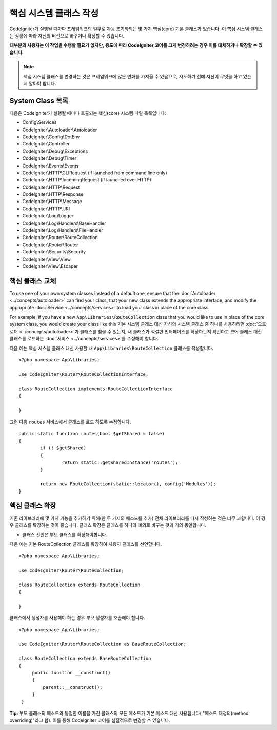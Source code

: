 ****************************
핵심 시스템 클래스 작성
****************************

CodeIgniter가 실행될 때마다 프레임워크의 일부로 자동 초기화되는 몇 가지 핵심(core) 기본 클래스가 있습니다.
이 핵심 시스템 클래스는 상황에 따라 자신의 버전으로 바꾸거나 확장할 수 있습니다.

**대부분의 사용자는 이 작업을 수행할 필요가 없지만, 용도에 따라 CodeIgniter 코어를 크게 변경하려는 경우 이를 대체하거나 확장할 수 있습니다.**

.. note:: 핵심 시스템 클래스를 변경하는 것은 프레임워크에 많은 변화를 가져올 수 있음으로, 시도하기 전에 자신이 무엇을 하고 있는지 알아야 합니다.

System Class 목록
=====================

다음은 CodeIgniter가 실행될 때마다 호출되는 핵심(core) 시스템 파일 목록입니다:

* Config\\Services
* CodeIgniter\\Autoloader\\Autoloader
* CodeIgniter\\Config\\DotEnv
* CodeIgniter\\Controller
* CodeIgniter\\Debug\\Exceptions
* CodeIgniter\\Debug\\Timer
* CodeIgniter\\Events\\Events
* CodeIgniter\\HTTP\\CLIRequest (if launched from command line only)
* CodeIgniter\\HTTP\\IncomingRequest (if launched over HTTP)
* CodeIgniter\\HTTP\\Request
* CodeIgniter\\HTTP\\Response
* CodeIgniter\\HTTP\\Message
* CodeIgniter\\HTTP\\URI
* CodeIgniter\\Log\\Logger
* CodeIgniter\\Log\\Handlers\\BaseHandler
* CodeIgniter\\Log\\Handlers\\FileHandler
* CodeIgniter\\Router\\RouteCollection
* CodeIgniter\\Router\\Router
* CodeIgniter\\Security\\Security
* CodeIgniter\\View\\View
* CodeIgniter\\View\\Escaper

핵심 클래스 교체
======================

To use one of your own system classes instead of a default one, ensure that the :doc:`Autoloader <../concepts/autoloader>` can find your class, that your new class extends the appropriate interface, and modify the appropriate :doc:`Service <../concepts/services>` to load your class in place of the core class.

For example, if you have a new ``App\Libraries\RouteCollection`` class that you would like to use in place of the core system class, you would create your class like this
기본 시스템 클래스 대신 자신의 시스템 클래스 중 하나를 사용하려면 :doc:`오토로더 <../concepts/autoloader>`\ 가 클래스를 찾을 수 있는지, 새 클래스가 적절한 인터페이스를 확장하는지 확인하고 코어 클래스 대신 클래스를 로드하는 :doc:`서비스 <../concepts/services>`\ 를 수정해야 합니다.

다음 예는 핵심 시스템 클래스 대신 사용할 새 ``App\Libraries\RouteCollection`` 클래스를 작성합니다.

::

    <?php namespace App\Libraries;

    use CodeIgniter\Router\RouteCollectionInterface;

    class RouteCollection implements RouteCollectionInterface
    {

    }

그런 다음 ``routes`` 서비스에서 클래스를 로드 하도록 수정합니다.

::

	public static function routes(bool $getShared = false)
	{
		if (! $getShared)
		{
			return static::getSharedInstance('routes');
		}

		return new RouteCollection(static::locator(), config('Modules'));
	}

핵심 클래스 확장
======================

기존 라이브러리에 몇 가지 기능을 추가하기 위해(한 두 가지의 메소드를 추가) 전체 라이브러리를 다시 작성하는 것은 너무 과합니다.
이 경우 클래스를 확장하는 것이 좋습니다.
클래스 확장은 클래스를 하나의 예외로 바꾸는 것과 거의 동일합니다.

* 클래스 선언은 부모 클래스를 확장해야합니다.

다음 예는 기본 RouteCollection 클래스를 확장하여 사용자 클래스를 선언합니다.

::

    <?php namespace App\Libraries;

    use CodeIgniter\Router\RouteCollection;

    class RouteCollection extends RouteCollection
    {

    }

클래스에서 생성자를 사용해야 하는 경우 부모 생성자를 호출해야 합니다.

::

    <?php namespace App\Libraries;

    use CodeIgniter\Router\RouteCollection as BaseRouteCollection;

    class RouteCollection extends BaseRouteCollection
    {
         public function __construct()
         {
             parent::__construct();
         }
     }

**Tip:**  부모 클래스의 메소드와 동일한 이름을 가진 클래스의 모든 메소드가 기본 메소드 대신 사용됩니다( "메소드 재정의(method overriding)"라고 함). 이를 통해 CodeIgniter 코어를 실질적으로 변경할 수 있습니다.
